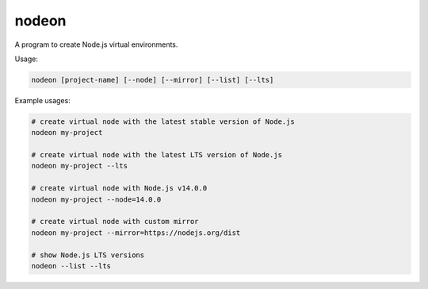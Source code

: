 nodeon
======

A program to create Node.js virtual environments.

Usage:

.. code:: shell

    nodeon [project-name] [--node] [--mirror] [--list] [--lts]

Example usages:

.. code:: shell

    # create virtual node with the latest stable version of Node.js
    nodeon my-project

    # create virtual node with the latest LTS version of Node.js
    nodeon my-project --lts

    # create virtual node with Node.js v14.0.0
    nodeon my-project --node=14.0.0

    # create virtual node with custom mirror
    nodeon my-project --mirror=https://nodejs.org/dist

    # show Node.js LTS versions
    nodeon --list --lts


